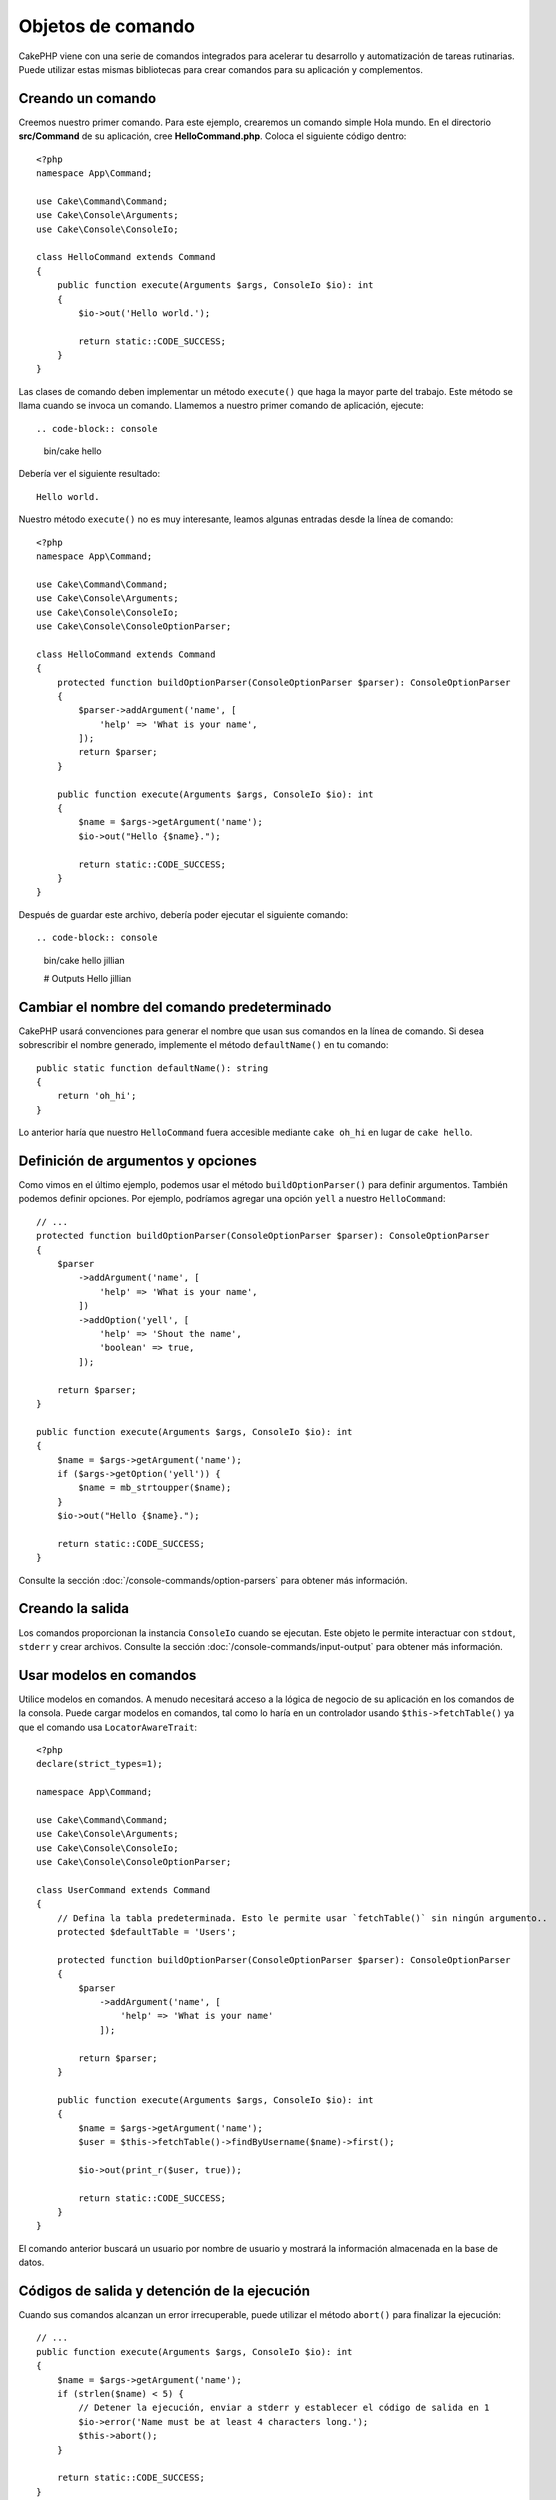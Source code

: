Objetos de comando
##################

.. php:namespace:: Cake\Console
.. php:class:: Command

CakePHP viene con una serie de comandos integrados para acelerar tu desarrollo y automatización de tareas rutinarias.
Puede utilizar estas mismas bibliotecas para crear comandos para su aplicación y complementos.

Creando un comando
==================

Creemos nuestro primer comando. Para este ejemplo, crearemos un comando simple Hola mundo. En el directorio
**src/Command** de su aplicación, cree **HelloCommand.php**. Coloca el siguiente código dentro::

    <?php
    namespace App\Command;

    use Cake\Command\Command;
    use Cake\Console\Arguments;
    use Cake\Console\ConsoleIo;

    class HelloCommand extends Command
    {
        public function execute(Arguments $args, ConsoleIo $io): int
        {
            $io->out('Hello world.');

            return static::CODE_SUCCESS;
        }
    }

Las clases de comando deben implementar un método ``execute()`` que haga la mayor parte del trabajo. Este método se
llama cuando se invoca un comando. Llamemos a nuestro primer comando de aplicación, ejecute::

.. code-block:: console

    bin/cake hello

Debería ver el siguiente resultado::

    Hello world.

Nuestro método ``execute()`` no es muy interesante, leamos algunas entradas desde la línea de comando::

    <?php
    namespace App\Command;

    use Cake\Command\Command;
    use Cake\Console\Arguments;
    use Cake\Console\ConsoleIo;
    use Cake\Console\ConsoleOptionParser;

    class HelloCommand extends Command
    {
        protected function buildOptionParser(ConsoleOptionParser $parser): ConsoleOptionParser
        {
            $parser->addArgument('name', [
                'help' => 'What is your name',
            ]);
            return $parser;
        }

        public function execute(Arguments $args, ConsoleIo $io): int
        {
            $name = $args->getArgument('name');
            $io->out("Hello {$name}.");

            return static::CODE_SUCCESS;
        }
    }


Después de guardar este archivo, debería poder ejecutar el siguiente comando::

.. code-block:: console

    bin/cake hello jillian

    # Outputs
    Hello jillian

Cambiar el nombre del comando predeterminado
============================================

CakePHP usará convenciones para generar el nombre que usan sus comandos en la línea de comando. Si desea sobrescribir
el nombre generado, implemente el método ``defaultName()`` en tu comando::

    public static function defaultName(): string
    {
        return 'oh_hi';
    }

Lo anterior haría que nuestro ``HelloCommand`` fuera accesible mediante ``cake oh_hi`` en lugar de ``cake hello``.

Definición de argumentos y opciones
===================================

Como vimos en el último ejemplo, podemos usar el método ``buildOptionParser()`` para definir argumentos. También
podemos definir opciones. Por ejemplo, podríamos agregar una opción ``yell`` a nuestro ``HelloCommand``::

    // ...
    protected function buildOptionParser(ConsoleOptionParser $parser): ConsoleOptionParser
    {
        $parser
            ->addArgument('name', [
                'help' => 'What is your name',
            ])
            ->addOption('yell', [
                'help' => 'Shout the name',
                'boolean' => true,
            ]);

        return $parser;
    }

    public function execute(Arguments $args, ConsoleIo $io): int
    {
        $name = $args->getArgument('name');
        if ($args->getOption('yell')) {
            $name = mb_strtoupper($name);
        }
        $io->out("Hello {$name}.");

        return static::CODE_SUCCESS;
    }

Consulte la sección :doc:`/console-commands/option-parsers` para obtener más información.

Creando la salida
=================

Los comandos proporcionan la instancia ``ConsoleIo`` cuando se ejecutan. Este objeto le permite interactuar con
``stdout``, ``stderr`` y crear archivos. Consulte la sección :doc:`/console-commands/input-output` para obtener
más información.

Usar modelos en comandos
========================

Utilice modelos en comandos. A menudo necesitará acceso a la lógica de negocio de su aplicación en los comandos
de la consola. Puede cargar modelos en comandos, tal como lo haría en un controlador usando ``$this->fetchTable()``
ya que el comando usa ``LocatorAwareTrait``::

    <?php
    declare(strict_types=1);

    namespace App\Command;

    use Cake\Command\Command;
    use Cake\Console\Arguments;
    use Cake\Console\ConsoleIo;
    use Cake\Console\ConsoleOptionParser;

    class UserCommand extends Command
    {
        // Defina la tabla predeterminada. Esto le permite usar `fetchTable()` sin ningún argumento..
        protected $defaultTable = 'Users';

        protected function buildOptionParser(ConsoleOptionParser $parser): ConsoleOptionParser
        {
            $parser
                ->addArgument('name', [
                    'help' => 'What is your name'
                ]);

            return $parser;
        }

        public function execute(Arguments $args, ConsoleIo $io): int
        {
            $name = $args->getArgument('name');
            $user = $this->fetchTable()->findByUsername($name)->first();

            $io->out(print_r($user, true));

            return static::CODE_SUCCESS;
        }
    }

El comando anterior buscará un usuario por nombre de usuario y mostrará la información almacenada en la base de datos.

Códigos de salida y detención de la ejecución
=============================================

Cuando sus comandos alcanzan un error irrecuperable, puede utilizar el método ``abort()`` para finalizar la ejecución::

    // ...
    public function execute(Arguments $args, ConsoleIo $io): int
    {
        $name = $args->getArgument('name');
        if (strlen($name) < 5) {
            // Detener la ejecución, enviar a stderr y establecer el código de salida en 1
            $io->error('Name must be at least 4 characters long.');
            $this->abort();
        }

        return static::CODE_SUCCESS;
    }

También puedes usar ``abort()`` en el objeto ``$io`` para emitir un mensaje y código::

    public function execute(Arguments $args, ConsoleIo $io): int
    {
        $name = $args->getArgument('name');
        if (strlen($name) < 5) {
            // Detener la ejecución, enviar a stderr y establecer el código de salida en 99
            $io->abort('Name must be at least 4 characters long.', 99);
        }

        return static::CODE_SUCCESS;
    }

Puede pasar cualquier código de salida que desee a ``abort()``.

.. tip::

    Evite los códigos de salida 64 - 78, ya que tienen significados específicos descritos por ``sysexits.h``.
    Evite los códigos de salida superiores a 127, ya que se utilizan para indicar la salida del proceso mediante
    una señal, como SIGKILL o SIGSEGV.

    Puede leer más sobre los códigos de salida convencionales en la página del manual de sysexit en la mayoría de
    los sistemas Unix (``man sysexits``), o en la página de ayuda ``Códigos de error del sistema`` en Windows.

Llamar a otros comandos
========================

Es posible que necesite llamar a otros comandos desde tu comando. Puedes usar ``executeCommand`` para hacer eso::

    // Puede pasar una variedad de opciones y argumentos de CLI.
    $this->executeCommand(OtherCommand::class, ['--verbose', 'deploy']);

    // Puede pasar una instancia del comando si tiene argumentos de constructor
    $command = new OtherCommand($otherArgs);
    $this->executeCommand($command, ['--verbose', 'deploy']);

.. note::

    Al llamar a ``executeCommand()`` en un bucle, se recomienda pasar la instancia ``ConsoleIo`` del comando principal
    como tercer argumento opcional para evitar un posible límite de "archivos abiertos" que podría ocurrir en algunos
    entornos.

Configurando descripción del comando
====================================

Es posible que desee establecer una descripción de comando a través de::

    class UserCommand extends Command
    {
        public static function getDescription(): string
        {
            return 'My custom description';
        }
    }

Esto mostrará la descripción en Cake CLI:

.. code-block:: console

    bin/cake

    App:
      - user
      └─── My custom description

Así como en la sección de ayuda de tu comando:

.. code-block:: console

    cake user --help
    My custom description

    Usage:
    cake user [-h] [-q] [-v]

.. _console-integration-testing:

Pruebas de comandos
===================

Para facilitar las pruebas de aplicaciones de consola, CakePHP viene con un rasgo (trait)
``ConsoleIntegrationTestTrait`` que puede usarse para probar aplicaciones de consola y comparar sus resultados.

Para comenzar a probar su aplicación de consola, cree un caso de prueba que utilice el rasgo
``Cake\TestSuite\ConsoleIntegrationTestTrait``. Este rasgo contiene un método ``exec()`` que se utiliza
para ejecutar su comando. Puede pasar la misma cadena que usaría en la CLI a este método.

.. note::

    Para CakePHP 4.4 en adelante, se debe utilizar el espacio de nombres
    ``Cake\Console\TestSuite\ConsoleIntegrationTestTrait``.

Comencemos con un comando muy simple, ubicado en **src/Command/UpdateTableCommand.php**::

    namespace App\Command;

    use Cake\Command\Command;
    use Cake\Console\Arguments;
    use Cake\Console\ConsoleIo;
    use Cake\Console\ConsoleOptionParser;

    class UpdateTableCommand extends Command
    {
        protected function buildOptionParser(ConsoleOptionParser $parser): ConsoleOptionParser
        {
            $parser->setDescription('My cool console app');

            return $parser;
        }
    }

Para escribir una prueba de integración para este comando, crearíamos un caso de prueba en
**tests/TestCase/Command/UpdateTableTest.php** que use el rasgo ``Cake\TestSuite\ConsoleIntegrationTestTrait``.
Este comando no hace mucho por el momento, pero probemos que la descripción de nuestro comando
se muestre en ``stdout``::

    namespace App\Test\TestCase\Command;

    use Cake\TestSuite\ConsoleIntegrationTestTrait;
    use Cake\TestSuite\TestCase;

    class UpdateTableCommandTest extends TestCase
    {
        use ConsoleIntegrationTestTrait;

        public function testDescriptionOutput()
        {
            $this->exec('update_table --help');
            $this->assertOutputContains('My cool console app');
        }
    }

¡Nuestra prueba pasa! Si bien este es un ejemplo muy trivial, muestra que la creación de un caso de
prueba de integración para aplicaciones de consola puede seguir las convenciones de la línea de comandos.
Sigamos agregando más lógica a nuestro comando::

    namespace App\Command;

    use Cake\Command\Command;
    use Cake\Console\Arguments;
    use Cake\Console\ConsoleIo;
    use Cake\Console\ConsoleOptionParser;
    use Cake\I18n\DateTime;

    class UpdateTableCommand extends Command
    {
        protected function buildOptionParser(ConsoleOptionParser $parser): ConsoleOptionParser
        {
            $parser
                ->setDescription('My cool console app')
                ->addArgument('table', [
                    'help' => 'Table to update',
                    'required' => true
                ]);

            return $parser;
        }

        public function execute(Arguments $args, ConsoleIo $io): int
        {
            $table = $args->getArgument('table');
            $this->fetchTable($table)->updateQuery()
                ->set([
                    'modified' => new DateTime()
                ])
                ->execute();

            return static::CODE_SUCCESS;
        }
    }

Este es un comando más completo que tiene opciones requeridas y lógica relevante.
Modifique su caso de prueba al siguiente fragmento de código::

    namespace Cake\Test\TestCase\Command;

    use Cake\Command\Command;
    use Cake\I18n\DateTime;
    use Cake\TestSuite\ConsoleIntegrationTestTrait;
    use Cake\TestSuite\TestCase;

    class UpdateTableCommandTest extends TestCase
    {
        use ConsoleIntegrationTestTrait;

        protected $fixtures = [
            // Se supone que tienes un UsersFixture
            'app.Users',
        ];

        public function testDescriptionOutput()
        {
            $this->exec('update_table --help');
            $this->assertOutputContains('My cool console app');
        }

        public function testUpdateModified()
        {
            $now = new DateTime('2017-01-01 00:00:00');
            DateTime::setTestNow($now);

            $this->loadFixtures('Users');

            $this->exec('update_table Users');
            $this->assertExitCode(Command::CODE_SUCCESS);

            $user = $this->getTableLocator()->get('Users')->get(1);
            $this->assertSame($user->modified->timestamp, $now->timestamp);

            DateTime::setTestNow(null);
        }
    }

Como puede ver en el método ``testUpdateModified``, estamos probando que nuestro comando actualice
la tabla que pasamos como primer argumento. Primero, afirmamos que el comando salió con el código
de estado adecuado, ``0``. Luego verificamos que nuestro comando hizo su trabajo, es decir, actualizamos
la tabla que proporcionamos y configuramos la columna ``modificada`` a la hora actual.

Recuerde, ``exec()`` tomará la misma cadena que escriba en su CLI, por lo que puede incluir
opciones y argumentos en su cadena de comando.

Prueba de shells interactivos
-----------------------------

Las consolas suelen ser interactivas. Probar comandos interactivos con el rasgo
``Cake\TestSuite\ConsoleIntegrationTestTrait`` solo requiere pasar las entradas que espera como segundo
parámetro de ``exec()``. Deben incluirse como una matriz en el orden esperado.

Continuando con nuestro comando de ejemplo, agreguemos una confirmación interactiva.
Actualice la clase de comando a lo siguiente::

    namespace App\Command;

    use Cake\Command\Command;
    use Cake\Console\Arguments;
    use Cake\Console\ConsoleIo;
    use Cake\Console\ConsoleOptionParser;
    use Cake\I18n\DateTime;

    class UpdateTableCommand extends Command
    {
        protected function buildOptionParser(ConsoleOptionParser $parser): ConsoleOptionParser
        {
            $parser
                ->setDescription('My cool console app')
                ->addArgument('table', [
                    'help' => 'Table to update',
                    'required' => true
                ]);

            return $parser;
        }

        public function execute(Arguments $args, ConsoleIo $io): int
        {
            $table = $args->getArgument('table');
            if ($io->ask('Are you sure?', 'n', ['y', 'n']) !== 'y') {
                $io->error('You need to be sure.');
                $this->abort();
            }
            $this->fetchTable($table)->updateQuery()
                ->set([
                    'modified' => new DateTime()
                ])
                ->execute();

            return static::CODE_SUCCESS;
        }
    }

Ahora que tenemos un subcomando interactivo, podemos agregar un caso de prueba que pruebe que recibimos
la respuesta adecuada y otro que pruebe que recibimos una respuesta incorrecta.
Elimine el método ``testUpdateModified`` y agregue los siguientes métodos a
**tests/TestCase/Command/UpdateTableCommandTest.php**::


    public function testUpdateModifiedSure()
    {
        $now = new DateTime('2017-01-01 00:00:00');
        DateTime::setTestNow($now);

        $this->loadFixtures('Users');

        $this->exec('update_table Users', ['y']);
        $this->assertExitCode(Command::CODE_SUCCESS);

        $user = $this->getTableLocator()->get('Users')->get(1);
        $this->assertSame($user->modified->timestamp, $now->timestamp);

        DateTime::setTestNow(null);
    }

    public function testUpdateModifiedUnsure()
    {
        $user = $this->getTableLocator()->get('Users')->get(1);
        $original = $user->modified->timestamp;

        $this->exec('my_console best_framework', ['n']);
        $this->assertExitCode(Command::CODE_ERROR);
        $this->assertErrorContains('You need to be sure.');

        $user = $this->getTableLocator()->get('Users')->get(1);
        $this->assertSame($original, $user->timestamp);
    }

En el primer caso de prueba, confirmamos la pregunta y se actualizan los registros. En la segunda prueba
no confirmamos y los registros no se actualizan, y podemos verificar que nuestro mensaje de error
fue escrito en ``stderr``.

Metodos de aserción
-------------------

El rasgo ``Cake\TestSuite\ConsoleIntegrationTestTrait`` proporciona una serie de métodos de aserción
que ayudan a afirmar contra la salida de la consola::

    // afirmar que el comando salió con éxito
    $this->assertExitSuccess();

    // afirmar que el comando salió como un error
    $this->assertExitError();

    // afirmar que el comando salió con el código esperado
    $this->assertExitCode($expected);

    // afirmar que la salida estándar contiene un texto
    $this->assertOutputContains($expected);

    // afirmar que stderr contiene una texto
    $this->assertErrorContains($expected);

    // afirmar que la salida estándar coincide con una expresión regular
    $this->assertOutputRegExp($expected);

    // afirmar que stderr coincide con una expresión regular
    $this->assertErrorRegExp($expected);

Ciclo de vida de las devoluciones de llamada
=============================================

Al igual que los controladores, los comandos ofrecen eventos de ciclo de vida que le permiten observar
el marco que llama al código de su aplicación. Los comandos tienen:

- ``Command.beforeExecute`` Se llama antes que el método ``execute()`` de un comando.
  Al evento se le pasa el parámetro ``ConsoleArguments`` como ``args``.
  Este evento no se puede detener ni reemplazar su resultado.
- ``Command.afterExecute`` Se llama después de que se completa el método ``execute()``
  de un comando. El evento contiene ``ConsoleArguments`` como ``args`` y el resultado
  del comando como ``result``. Este evento no se puede detener ni reemplazar su resultado.
